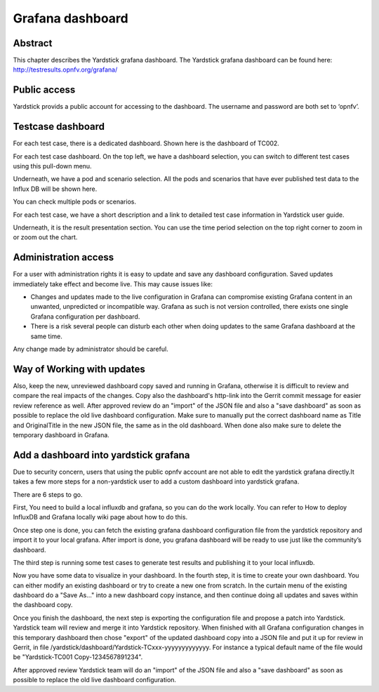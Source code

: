 .. This work is licensed under a Creative Commons Attribution 4.0 International
.. License.
.. http://creativecommons.org/licenses/by/4.0
.. (c) 2016 Huawei Technologies Co.,Ltd and others

=================
Grafana dashboard
=================


Abstract
========

This chapter describes the Yardstick grafana dashboard. The Yardstick grafana
dashboard can be found here: http://testresults.opnfv.org/grafana/


.. image:: images/login.png
   :width: 800px
   :alt: Yardstick grafana dashboard


Public access
=============

Yardstick provids a public account for accessing to the dashboard. The username
and password are both set to ‘opnfv’.


Testcase dashboard
==================

For each test case, there is a dedicated dashboard. Shown here is the dashboard
of TC002.


.. image:: images/TC002.png
   :width: 800px
   :alt:TC002 dashboard

For each test case dashboard. On the top left, we have a dashboard selection,
you can switch to different test cases using this pull-down menu.

Underneath, we have a pod and scenario selection.
All the pods and scenarios that have ever published test data to the Influx DB
will be shown here.

You can check multiple pods or scenarios.

For each test case, we have a short description and a link to detailed test
case information in Yardstick user guide.

Underneath, it is the result presentation section.
You can use the time period selection on the top right corner to zoom in or
zoom out the chart.


Administration access
=====================

For a user with administration rights it is easy to update and save any
dashboard configuration. Saved updates immediately take effect and become live.
This may cause issues like:

* Changes and updates made to the live configuration in Grafana can compromise existing Grafana content in an unwanted, unpredicted or incompatible way. Grafana as such is not version controlled, there exists one single Grafana configuration per dashboard.
* There is a risk several people can disturb each other when doing updates to the same Grafana dashboard at the same time.

Any change made by administrator should be careful.


Way of Working with updates
===========================


Also, keep the new, unreviewed dashboard copy saved and running in Grafana,
otherwise it is difficult to review and compare the real impacts of the
changes. Copy also the dashboard's http-link into the Gerrit commit message
for easier review reference as well. After approved review do an "import" of
the JSON file and also a "save dashboard" as soon as possible to replace the
old live dashboard configuration. Make sure to manually put the correct
dashboard name as Title and OriginalTitle in the new JSON file, the same as in
the old dashboard. When done also make sure to delete the temporary dashboard
in Grafana.


Add a dashboard into yardstick grafana
======================================

Due to security concern, users that using the public opnfv account are not able
to edit the yardstick grafana directly.It takes a few more steps for a
non-yardstick user to add a custom dashboard into yardstick grafana.

There are 6 steps to go.


.. image:: images/add.png
   :width: 800px
   :alt: Add a dashboard into yardstick grafana


First, You need to build a local influxdb and grafana, so you can do the work
locally. You can refer to How to deploy InfluxDB and Grafana locally wiki page
about how to do this.

Once step one is done, you can fetch the existing grafana dashboard
configuration file from the yardstick repository and import it to your local
grafana. After import is done, you grafana dashboard will be ready to use just
like the community’s dashboard.

The third step is running some test cases to generate test results and
publishing it to your local influxdb.

Now you have some data to visualize in your dashboard. In the fourth step, it
is time to create your own dashboard. You can either modify an existing
dashboard or try to create a new one from scratch. In the curtain menu of the
existing dashboard do a "Save As..." into a new dashboard copy instance, and
then continue doing all updates and saves within the dashboard copy.

Once you finish the dashboard, the next step is exporting the
configuration file and propose a patch into Yardstick. Yardstick team will
review and merge it into Yardstick repository. When finished with all Grafana
configuration changes in this temporary dashboard then chose "export" of the
updated dashboard copy into a JSON file and put it up for review in Gerrit, in
file /yardstick/dashboard/Yardstick-TCxxx-yyyyyyyyyyyyy.
For instance a typical default name of the file would be "Yardstick-TC001 Copy-1234567891234".

After approved review Yardstick team will do an "import" of the JSON file and
also a "save dashboard" as soon as possible to replace the old live dashboard
configuration.


